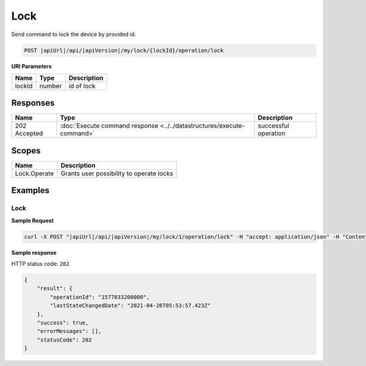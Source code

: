Lock
=========================

Send command to lock the device by provided id.

.. code-block:: sh

    POST |apiUrl|/api/|apiVersion|/my/lock/{lockId}/operation/lock

**URI Parameters**

+------------------------+-----------+--------------------------------------------------+
| Name                   | Type      | Description                                      |
+========================+===========+==================================================+
| lockId                 | number    | id of lock                                       |
+------------------------+-----------+--------------------------------------------------+

Responses 
-------------

+------------------------+-----------------------------------------------------------------------+-----------------------------------------------------------+
| Name                   | Type                                                                  | Description                                               |
+========================+=======================================================================+===========================================================+
| 202 Accepted           | :doc:`Execute command response <../../datastructures/execute-command>`| successful operation                                      |
+------------------------+-----------------------------------------------------------------------+-----------------------------------------------------------+

Scopes
-------------

+------------------------+-------------------------------------------------------------------------+
| Name                   | Description                                                             |
+========================+=========================================================================+
| Lock.Operate           | Grants user possibility to operate locks                                |
+------------------------+-------------------------------------------------------------------------+

Examples
-------------

Lock
^^^^

**Sample Request**

.. code-block:: sh

    curl -X POST "|apiUrl|/api/|apiVersion|/my/lock/1/operation/lock" -H "accept: application/json" -H "Content-Type: application/json-patch+json" -H "Authorization: Bearer <<access token>>" 

**Sample response**

HTTP status code: ``202``

.. code-block:: js

    {
        "result": {
            "operationId": "1577833200000",
            "lastStateChangedDate": "2021-04-26T05:53:57.423Z"
        },
        "success": true,
        "errorMessages": [],
        "statusCode": 202
    }
